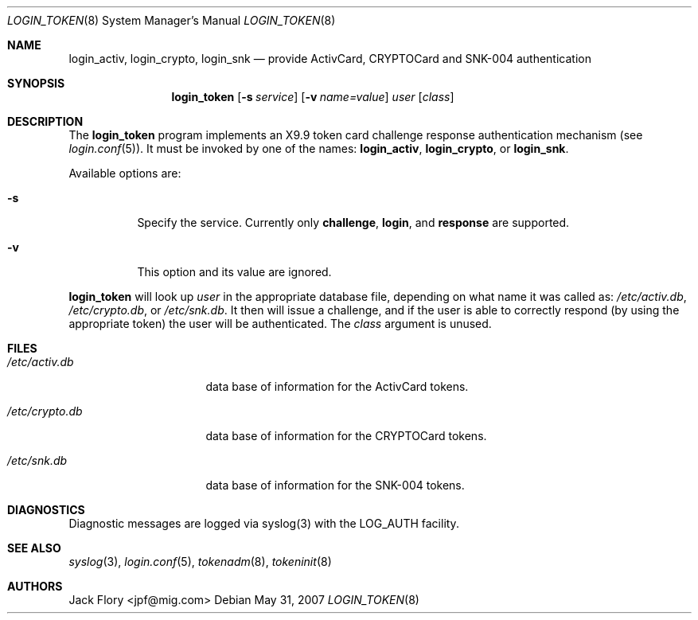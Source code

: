 .\"	$OpenBSD: login_token.8,v 1.10 2007/05/31 19:19:40 jmc Exp $
.\"
.\" Copyright (c) 1995 Migration Associates Corporation. All rights reserved.
.\"
.\" Redistribution and use in source and binary forms, with or without
.\" modification, are permitted provided that the following conditions
.\" are met:
.\" 1. Redistributions of source code must retain the above copyright
.\"    notice, this list of conditions and the following disclaimer.
.\" 2. Redistributions in binary form must reproduce the above copyright
.\"    notice, this list of conditions and the following disclaimer in the
.\"    documentation and/or other materials provided with the distribution.
.\" 3. All advertising materials mentioning features or use of this software
.\"    must display the following acknowledgement:
.\"	This product includes software developed by Berkeley Software Design,
.\"	Inc.
.\" 4. The name of Berkeley Software Design, Inc.  may not be used to endorse
.\"    or promote products derived from this software without specific prior
.\"    written permission.
.\"
.\" THIS SOFTWARE IS PROVIDED BY BERKELEY SOFTWARE DESIGN, INC. ``AS IS'' AND
.\" ANY EXPRESS OR IMPLIED WARRANTIES, INCLUDING, BUT NOT LIMITED TO, THE
.\" IMPLIED WARRANTIES OF MERCHANTABILITY AND FITNESS FOR A PARTICULAR PURPOSE
.\" ARE DISCLAIMED.  IN NO EVENT SHALL BERKELEY SOFTWARE DESIGN, INC. BE LIABLE
.\" FOR ANY DIRECT, INDIRECT, INCIDENTAL, SPECIAL, EXEMPLARY, OR CONSEQUENTIAL
.\" DAMAGES (INCLUDING, BUT NOT LIMITED TO, PROCUREMENT OF SUBSTITUTE GOODS
.\" OR SERVICES; LOSS OF USE, DATA, OR PROFITS; OR BUSINESS INTERRUPTION)
.\" HOWEVER CAUSED AND ON ANY THEORY OF LIABILITY, WHETHER IN CONTRACT, STRICT
.\" LIABILITY, OR TORT (INCLUDING NEGLIGENCE OR OTHERWISE) ARISING IN ANY WAY
.\" OUT OF THE USE OF THIS SOFTWARE, EVEN IF ADVISED OF THE POSSIBILITY OF
.\" SUCH DAMAGE.
.\"
.Dd $Mdocdate: May 31 2007 $
.Dt LOGIN_TOKEN 8
.Os
.Sh NAME
.Nm login_activ , login_crypto , login_snk
.Nd provide ActivCard, CRYPTOCard and SNK-004 authentication
.Sh SYNOPSIS
.Nm login_token
.Op Fl s Ar service
.Op Fl v Ar name=value
.Ar user
.Op Ar class
.Sh DESCRIPTION
The
.Nm login_token
program implements an X9.9 token card challenge response authentication
mechanism (see
.Xr login.conf 5 ) .
It must be invoked by one of the names:
.Nm login_activ , login_crypto ,
or
.Nm login_snk .
.Pp
Available options are:
.Bl -tag -width indent
.It Fl s
Specify the service.
Currently only
.Li challenge ,
.Li login ,
and
.Li response
are supported.
.It Fl v
This option and its value are ignored.
.El
.Pp
.Nm login_token
will look up
.Ar user
in the appropriate database file, depending on what name it was called as:
.Pa /etc/activ.db ,
.Pa /etc/crypto.db ,
or
.Pa /etc/snk.db .
It then will issue a challenge, and if the user
is able to correctly respond (by using the appropriate token)
the user will be authenticated.
The
.Ar class
argument is unused.
.Sh FILES
.Bl -tag -width xetcxcrypto.db
.It Pa /etc/activ.db
data base of information for the ActivCard tokens.
.It Pa /etc/crypto.db
data base of information for the CRYPTOCard tokens.
.It Pa /etc/snk.db
data base of information for the SNK-004 tokens.
.El
.Sh DIAGNOSTICS
Diagnostic messages are logged via syslog(3) with the LOG_AUTH facility.
.Sh SEE ALSO
.Xr syslog 3 ,
.Xr login.conf 5 ,
.Xr tokenadm 8 ,
.Xr tokeninit 8
.Sh AUTHORS
.An Jack Flory Aq jpf@mig.com

